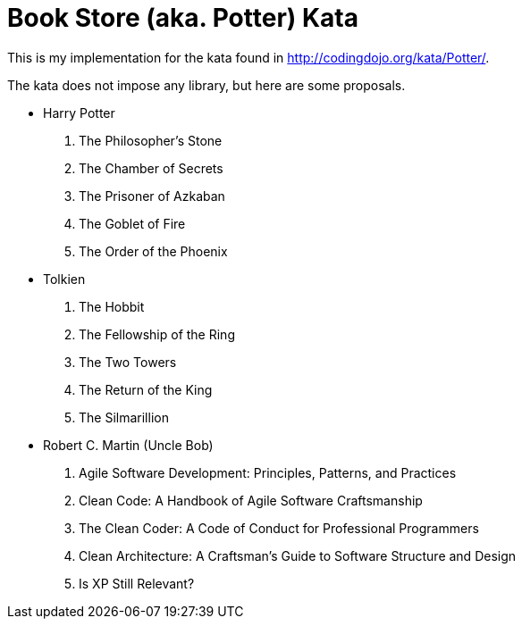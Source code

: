 = Book Store (aka. Potter) Kata

This is my implementation for the kata found in http://codingdojo.org/kata/Potter/.

The kata does not impose any library, but here are some proposals.

* Harry Potter

. The Philosopher's Stone
. The Chamber of Secrets
. The Prisoner of Azkaban
. The Goblet of Fire
. The Order of the Phoenix

* Tolkien

. The Hobbit
. The Fellowship of the Ring
. The Two Towers
. The Return of the King
. The Silmarillion

* Robert C. Martin (Uncle Bob)

. Agile Software Development: Principles, Patterns, and Practices
. Clean Code: A Handbook of Agile Software Craftsmanship
. The Clean Coder: A Code of Conduct for Professional Programmers
. Clean Architecture: A Craftsman's Guide to Software Structure and Design
. Is XP Still Relevant?
